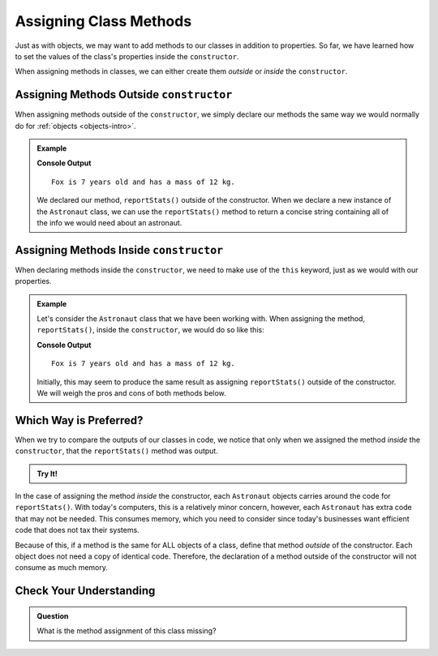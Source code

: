 .. _adding-class-methods:

Assigning Class Methods
========================

Just as with objects, we may want to add methods to our classes in addition to properties. 
So far, we have learned how to set the values of the class's properties inside the ``constructor``.

When assigning methods in classes, we can either create them `outside` or `inside` the ``constructor``.

Assigning Methods Outside ``constructor``
-----------------------------------------

When assigning methods outside of the ``constructor``, we simply declare our methods the same way we would normally do for :ref:`objects <objects-intro>`.

.. sourcecode:: js
   :linenos:

   class ClassName {
      constructor(parameters) {
         //assign properties with this.key = value
   	}

      methodName(parameters) {
         //function code
      }
   }

.. admonition:: Example

   .. sourcecode:: js
      :linenos:

      class Astronaut {
         constructor(name, age, mass){
            this.name = name,
            this.age = age,
            this.mass = mass
         }

         reportStats() {
            let stats = `${this.name} is ${this.age} years old and has a mass of ${this.mass} kg.`;
            return stats;
         }
      }

      let fox = new Astronaut('Fox', 7, 12);
      console.log(fox.reportStats());

   **Console Output**

   ::

      Fox is 7 years old and has a mass of 12 kg.

   We declared our method, ``reportStats()`` outside of the constructor.
   When we declare a new instance of the ``Astronaut`` class, we can use the ``reportStats()`` method to return a concise string containing all of the info we would need about an astronaut.

Assigning Methods Inside ``constructor``
-----------------------------------------

When declaring methods inside the ``constructor``, we need to make use of the ``this`` keyword, just as we would with our properties.

.. sourcecode:: js
   :linenos:

   class ClassName {
      constructor(parameters) {
         this.methodName = function(parameters) {
            //function code
         }
      }
   }

.. admonition:: Example

   Let's consider the ``Astronaut`` class that we have been working with.
   When assigning the method, ``reportStats()``, inside the ``constructor``, we would do so like this:

   .. sourcecode:: js
      :linenos:

      class Astronaut {
         constructor(name, age, mass){
            this.name = name,
            this.age = age,
            this.mass = mass,
            this.reportStats = function() {
               let stats = `${this.name} is ${this.age} years old and has a mass of ${this.mass} kg.`;
               return stats;
            }
         }
      }

      let fox = new Astronaut('Fox', 7, 12);

      console.log(fox.reportStats());


   **Console Output**

   ::

      Fox is 7 years old and has a mass of 12 kg.

   Initially, this may seem to produce the same result as assigning ``reportStats()`` outside of the constructor.
   We will weigh the pros and cons of both methods below.

Which Way is Preferred?
------------------------

When we try to compare the outputs of our classes in code, we notice that only
when we assigned the method `inside` the ``constructor``, that the
``reportStats()`` method was output.

.. admonition:: Try It!

   .. replit:: js
      :slug: ClassMethodsTryIt
      :linenos:

      // Here we assign the method inside the constructor
      class AstronautI {
         constructor(name, age, mass){
            this.name = name,
            this.age = age,
            this.mass = mass,
            this.reportStats = function() {
               let stats = `${this.name} is ${this.age} years old and has a mass of ${this.mass} kg.`;
               return stats;
            }
         }
      }

      // Here we assign the method outside fo the constructor
      class AstronautO {
         constructor(name, age, mass){
            this.name = name,
            this.age = age,
            this.mass = mass
         }

         reportStats() {
            let stats = `${this.name} is ${this.age} years old and has a mass of ${this.mass} kg.`;
            return stats;
         }
      }

      let fox = new AstronautI('Fox', 7, 12);
      let hippo = new AstronautO('Hippo', 25, 1000);

      console.log(fox);
      console.log(hippo);

In the case of assigning the method `inside` the constructor, each ``Astronaut`` objects carries around the code for ``reportStats()``.
With today's computers, this is a relatively minor concern, however, each ``Astronaut`` has extra code that may not be needed.
This consumes memory, which you need to consider since today's businesses want efficient code that does not tax their systems.

Because of this, if a method is the same for ALL objects of a class, define that method `outside` of the constructor.
Each object does not need a copy of identical code.
Therefore, the declaration of a method outside of the constructor will not consume as much memory.

Check Your Understanding
-------------------------

.. admonition:: Question

   What is the method assignment of this class missing?

   .. sourcecode:: js
      :linenos:

      class Plant {
         constructor(type, height) {
            this.type = type,
            this.height = height
         }

         grow  {
            this.height = this.height + 1
         }
      }
